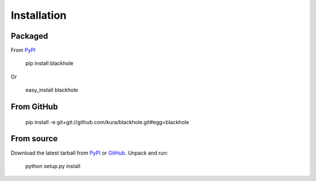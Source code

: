 ============
Installation
============

Packaged
========

From `PyPI`_

  pip install blackhole

Or

  easy_install blackhole

From GitHub
===========

  pip install -e git+git://github.com/kura/blackhole.git#egg=blackhole

From source
===========

Download the latest tarball from `PyPI`_ or `GitHub`_. Unpack and run:

  python setup.py install


.. _PyPI: https://pypi.python.org/pypi/blackhole
.. _GitHub: https://github.com/kura/blackhole/tags
